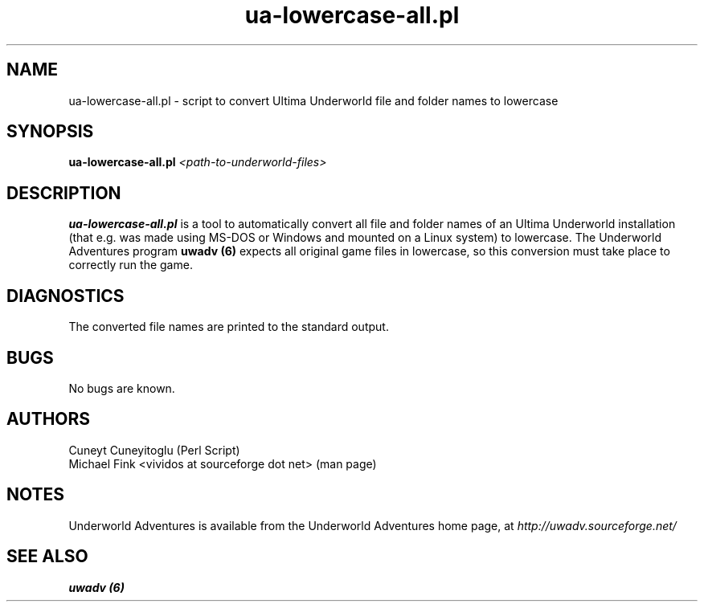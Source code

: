 .\" Underworld Adventures man page for ua-lowercase-all.pl, section 6
.\" $Id$
.\" 
.TH "ua-lowercase-all.pl" 6
.SH NAME
ua-lowercase-all.pl \- script to convert Ultima Underworld file and folder names to lowercase
.SH SYNOPSIS
.B ua-lowercase-all.pl
.I <path-to-underworld-files>
.SH DESCRIPTION
.B ua-lowercase-all.pl
is a tool to automatically convert all file and folder names of an Ultima Underworld installation (that e.g. was made using MS-DOS or Windows and mounted on a Linux system) to lowercase. The Underworld Adventures program
.B uwadv (6)
expects all original game files in lowercase, so this conversion must take place to correctly run the game.
.SH DIAGNOSTICS
The converted file names are printed to the standard output.
.SH BUGS
No bugs are known.
.SH AUTHORS
Cuneyt Cuneyitoglu (Perl Script)
.br
Michael Fink <vividos at sourceforge dot net> (man page)
.SH NOTES
Underworld Adventures is available from the Underworld Adventures home page, at
.I http://uwadv.sourceforge.net/
.SH "SEE ALSO"
.B "uwadv (6)"
